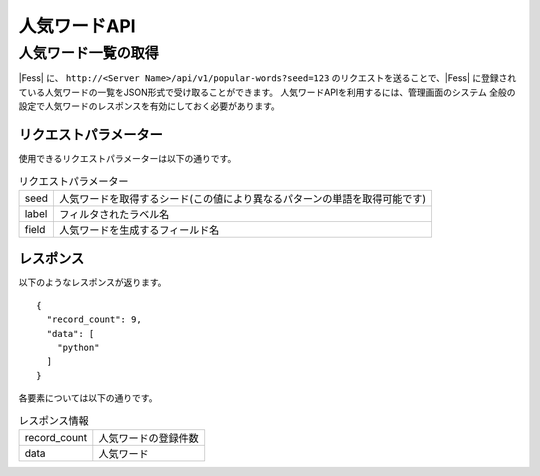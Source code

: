 =============
人気ワードAPI
=============

人気ワード一覧の取得
====================

|Fess| に、 ``http://<Server Name>/api/v1/popular-words?seed=123`` のリクエストを送ることで、|Fess| に登録されている人気ワードの一覧をJSON形式で受け取ることができます。
人気ワードAPIを利用するには、管理画面のシステム 全般の設定で人気ワードのレスポンスを有効にしておく必要があります。

リクエストパラメーター
----------------------

使用できるリクエストパラメーターは以下の通りです。

.. tabularcolumns:: |p{3cm}|p{12cm}|
.. list-table:: リクエストパラメーター

   * - seed
     - 人気ワードを取得するシード(この値により異なるパターンの単語を取得可能です)
   * - label
     - フィルタされたラベル名
   * - field
     - 人気ワードを生成するフィールド名


レスポンス
----------

以下のようなレスポンスが返ります。

::

    {
      "record_count": 9,
      "data": [
        "python"
      ]
    }

各要素については以下の通りです。

.. tabularcolumns:: |p{3cm}|p{12cm}|
.. list-table:: レスポンス情報

   * - record_count
     - 人気ワードの登録件数
   * - data
     - 人気ワード

